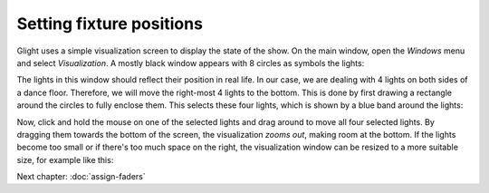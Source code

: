 Setting fixture positions
-------------------------

Glight uses a simple visualization screen to display the state of the show.
On the main window, open the *Windows* menu and select *Visualization*.
A mostly black window appears with 8 circles as symbols the lights:

.. image:: images/visualization-window-8-lights-off.png
    :alt: Visualization window with 8 RGB lights.

The lights in this window should reflect their position in real life. In our
case, we are dealing with 4 lights on both sides of a dance floor. Therefore,
we will move the right-most 4 lights to the bottom. This is done by
first drawing a rectangle around the circles to fully enclose them. This
selects these four lights, which is shown by a blue band around the lights:

.. image:: images/visualization-window-4-lights-selected.png
    :alt: Visualization window with 8 RGB lights of which 4 are selected.

Now, click and hold the mouse on one of the selected lights and drag
around to move all four selected lights. By dragging them towards the bottom
of the screen, the visualization *zooms out*, making room at the bottom.
If the lights become too small or if there's too much space on the
right, the visualization window can be resized to a more suitable size, for
example like this:

.. image:: images/visualization-window-8-lights-after-moving.png
    :alt: Visualization window after having moved the lights in position.

Next chapter: :doc:`assign-faders`
